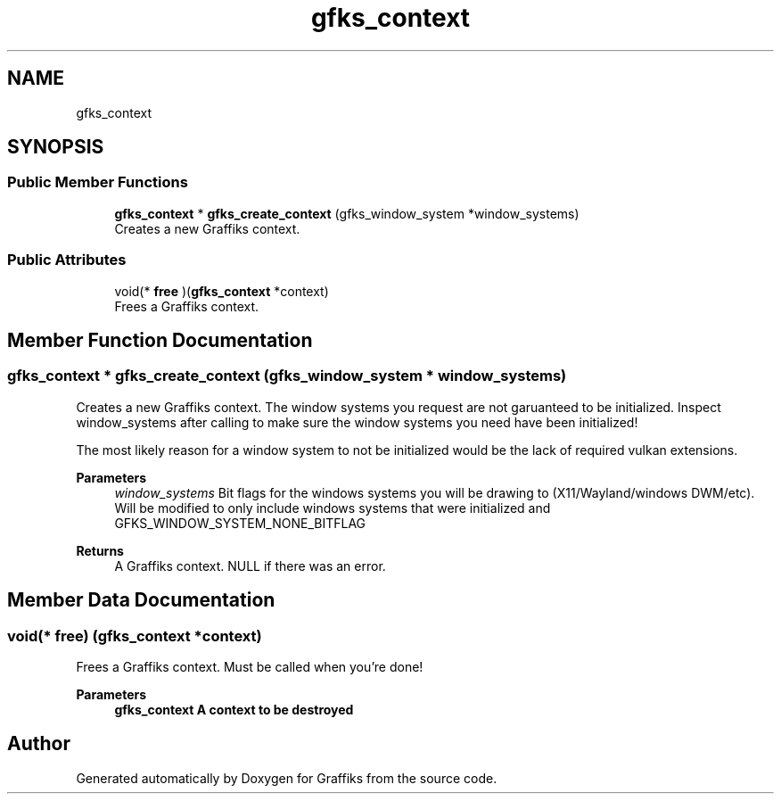 .TH "gfks_context" 3 "Thu Dec 5 2019" "Graffiks" \" -*- nroff -*-
.ad l
.nh
.SH NAME
gfks_context
.SH SYNOPSIS
.br
.PP
.SS "Public Member Functions"

.in +1c
.ti -1c
.RI "\fBgfks_context\fP * \fBgfks_create_context\fP (gfks_window_system *window_systems)"
.br
.RI "Creates a new Graffiks context\&. "
.in -1c
.SS "Public Attributes"

.in +1c
.ti -1c
.RI "void(* \fBfree\fP )(\fBgfks_context\fP *context)"
.br
.RI "Frees a Graffiks context\&. "
.in -1c
.SH "Member Function Documentation"
.PP 
.SS "\fBgfks_context\fP * gfks_create_context (gfks_window_system * window_systems)"

.PP
Creates a new Graffiks context\&. The window systems you request are not garuanteed to be initialized\&. Inspect window_systems after calling to make sure the window systems you need have been initialized!
.PP
The most likely reason for a window system to not be initialized would be the lack of required vulkan extensions\&.
.PP
\fBParameters\fP
.RS 4
\fIwindow_systems\fP Bit flags for the windows systems you will be drawing to (X11/Wayland/windows DWM/etc)\&. Will be modified to only include windows systems that were initialized and GFKS_WINDOW_SYSTEM_NONE_BITFLAG 
.RE
.PP
\fBReturns\fP
.RS 4
A Graffiks context\&. NULL if there was an error\&. 
.RE
.PP

.SH "Member Data Documentation"
.PP 
.SS "void(* free) (\fBgfks_context\fP *context)"

.PP
Frees a Graffiks context\&. Must be called when you're done! 
.PP
\fBParameters\fP
.RS 4
\fI\fBgfks_context\fP\fP A context to be destroyed 
.RE
.PP


.SH "Author"
.PP 
Generated automatically by Doxygen for Graffiks from the source code\&.
